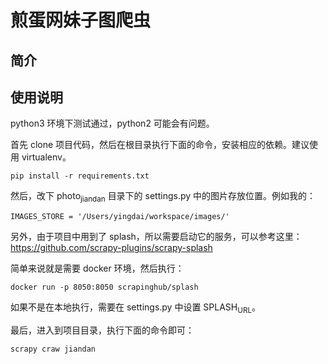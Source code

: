 * 煎蛋网妹子图爬虫

** 简介

** 使用说明
    python3 环境下测试通过，python2 可能会有问题。

    首先 clone 项目代码，然后在根目录执行下面的命令，安装相应的依赖。建议使用 virtualenv。
    #+BEGIN_SRC shell
    pip install -r requirements.txt
    #+END_SRC

    然后，改下 photo_jiandan 目录下的 settings.py 中的图片存放位置。例如我的：
    #+BEGIN_SRC shell
    IMAGES_STORE = '/Users/yingdai/workspace/images/'
    #+END_SRC

    另外，由于项目中用到了 splash，所以需要启动它的服务，可以参考这里：
    https://github.com/scrapy-plugins/scrapy-splash

    简单来说就是需要 docker 环境，然后执行：
    #+BEGIN_SRC shell
    docker run -p 8050:8050 scrapinghub/splash
    #+END_SRC

    如果不是在本地执行，需要在 settings.py 中设置 SPLASH_URL。

    最后，进入到项目目录，执行下面的命令即可：
    #+BEGIN_SRC shell
    scrapy craw jiandan
    #+END_SRC
